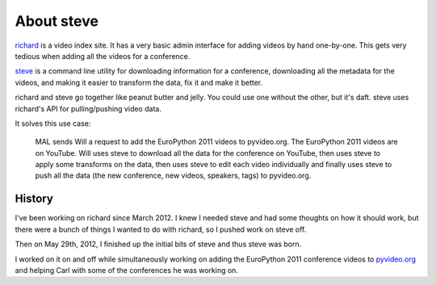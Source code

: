 =============
 About steve
=============

`richard <https://github.com/willkg/richard>`_ is a video index
site. It has a very basic admin interface for adding videos by hand
one-by-one. This gets very tedious when adding all the videos for a
conference.

`steve <https://github.com/willkg/steve>`_ is a command line utility
for downloading information for a conference, downloading all the
metadata for the videos, and making it easier to transform the data,
fix it and make it better.

richard and steve go together like peanut butter and jelly. You could
use one without the other, but it's daft. steve uses richard's API for
pulling/pushing video data.

It solves this use case:

    MAL sends Will a request to add the EuroPython 2011 videos to
    pyvideo.org. The EuroPython 2011 videos are on YouTube. Will uses
    steve to download all the data for the conference on YouTube, then
    uses steve to apply some transforms on the data, then uses steve
    to edit each video individually and finally uses steve to push all
    the data (the new conference, new videos, speakers, tags) to
    pyvideo.org.


History
=======

I've been working on richard since March 2012. I knew I needed steve
and had some thoughts on how it should work, but there were a bunch of
things I wanted to do with richard, so I pushed work on steve off.

Then on May 29th, 2012, I finished up the initial bits of steve and
thus steve was born.

I worked on it on and off while simultaneously working on adding the
EuroPython 2011 conference videos to `pyvideo.org
<http://pyvideo.org/>`_ and helping Carl with some of the conferences
he was working on.
